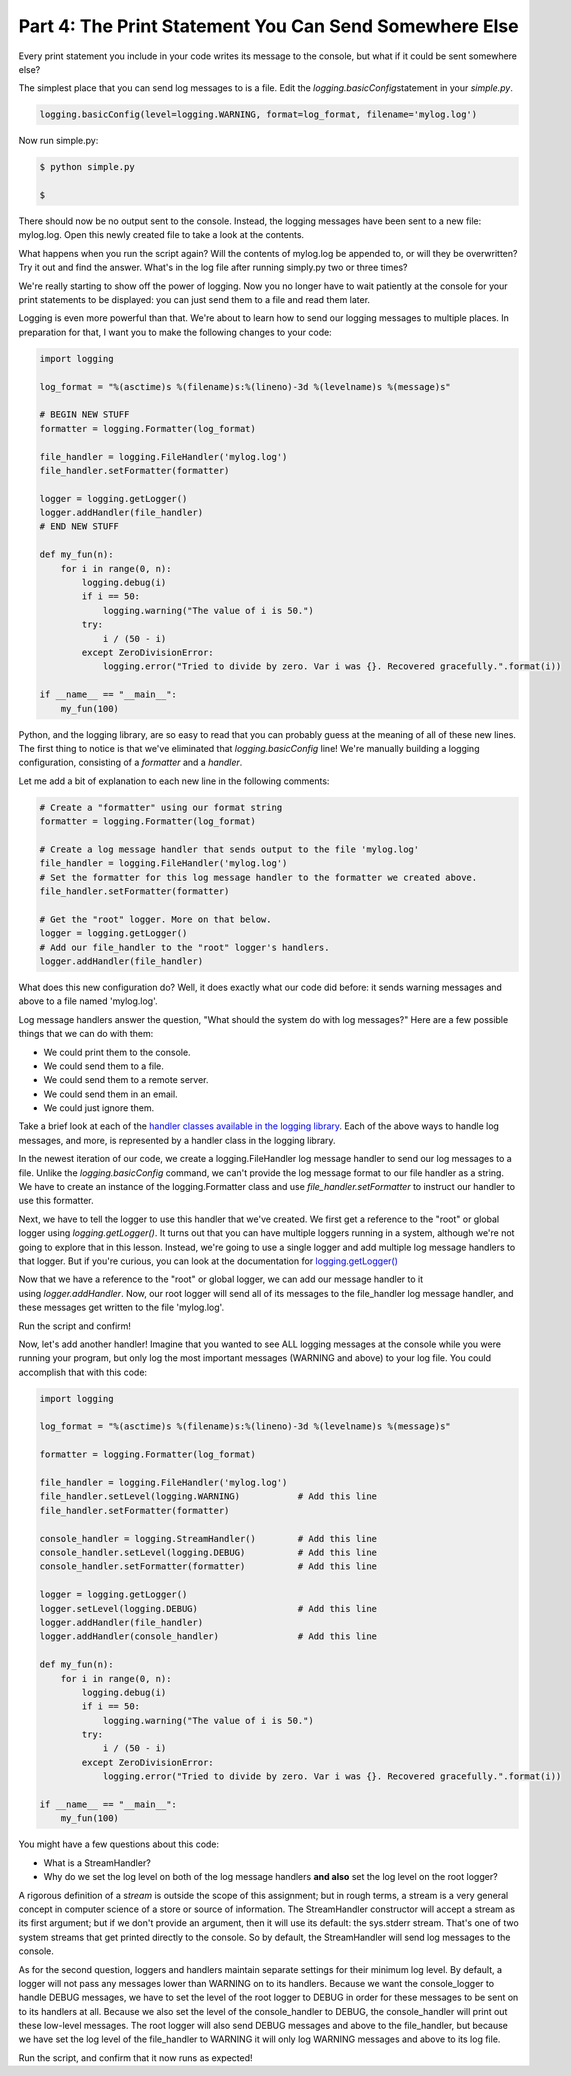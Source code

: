 #######################################################
Part 4: The Print Statement You Can Send Somewhere Else
#######################################################

Every print statement you include in your code writes its message to the
console, but what if it could be sent somewhere else?

The simplest place that you can send log messages to is a file. Edit
the \ *logging.basicConfig*\ statement in your \ *simple.py*.

.. code:: python

    logging.basicConfig(level=logging.WARNING, format=log_format, filename='mylog.log')


Now run simple.py:

.. code:: python

    $ python simple.py

    $

There should now be no output sent to the console. Instead, the logging
messages have been sent to a new file: mylog.log. Open this newly
created file to take a look at the contents.

What happens when you run the script again? Will the contents of
mylog.log be appended to, or will they be overwritten? Try it out and
find the answer. What's in the log file after running simply.py two or
three times?

We're really starting to show off the power of logging. Now you no
longer have to wait patiently at the console for your print statements
to be displayed: you can just send them to a file and read them later.

Logging is even more powerful than that. We're about to learn how to
send our logging messages to multiple places. In preparation for that, I
want you to make the following changes to your code:

.. code:: python

    import logging

    log_format = "%(asctime)s %(filename)s:%(lineno)-3d %(levelname)s %(message)s"

    # BEGIN NEW STUFF
    formatter = logging.Formatter(log_format)

    file_handler = logging.FileHandler('mylog.log')
    file_handler.setFormatter(formatter)

    logger = logging.getLogger()
    logger.addHandler(file_handler)
    # END NEW STUFF

    def my_fun(n):
        for i in range(0, n):
            logging.debug(i)
            if i == 50:
                logging.warning("The value of i is 50.")
            try:
                i / (50 - i)
            except ZeroDivisionError:
                logging.error("Tried to divide by zero. Var i was {}. Recovered gracefully.".format(i))

    if __name__ == "__main__":
        my_fun(100)


Python, and the logging library, are so easy to read that you can
probably guess at the meaning of all of these new lines. The first thing
to notice is that we've eliminated that \ *logging.basicConfig* line!
We're manually building a logging configuration, consisting of
a \ *formatter* and a \ *handler*.

Let me add a bit of explanation to each new line in the following comments:

.. code:: python

    # Create a "formatter" using our format string
    formatter = logging.Formatter(log_format)

    # Create a log message handler that sends output to the file 'mylog.log'
    file_handler = logging.FileHandler('mylog.log')
    # Set the formatter for this log message handler to the formatter we created above.
    file_handler.setFormatter(formatter)

    # Get the "root" logger. More on that below.
    logger = logging.getLogger()
    # Add our file_handler to the "root" logger's handlers.
    logger.addHandler(file_handler)


What does this new configuration do? Well, it does exactly what our code
did before: it sends warning messages and above to a file named
'mylog.log'.

Log message handlers answer the question, "What should the system do
with log messages?" Here are a few possible things that we can do with
them:

-  We could print them to the console.
-  We could send them to a file.
-  We could send them to a remote server.
-  We could send them in an email.
-  We could just ignore them.

Take a brief look at each of the `handler classes available in the
logging
library <https://docs.python.org/3/library/logging.handlers.html>`__.
Each of the above ways to handle log messages, and more, is represented
by a handler class in the logging library.

In the newest iteration of our code, we create a logging.FileHandler log
message handler to send our log messages to a file. Unlike
the \ *logging.basicConfig* command, we can't provide the log message
format to our file handler as a string. We have to create an instance of
the logging.Formatter class and use \ *file_handler.setFormatter* to
instruct our handler to use this formatter.

Next, we have to tell the logger to use this handler that we've created.
We first get a reference to the "root" or global logger
using \ *logging.getLogger()*. It turns out that you can have multiple
loggers running in a system, although we're not going to explore that in
this lesson. Instead, we're going to use a single logger and add
multiple log message handlers to that logger. But if you're curious, you
can look at the documentation
for \ `logging.getLogger() <https://docs.python.org/3/library/logging.html#logging.getLogger>`__

Now that we have a reference to the "root" or global logger, we can add
our message handler to it using \ *logger.addHandler*. Now, our root
logger will send all of its messages to the file_handler log message
handler, and these messages get written to the file 'mylog.log'.

Run the script and confirm!

Now, let's add another handler! Imagine that you wanted to see ALL
logging messages at the console while you were running your program, but
only log the most important messages (WARNING and above) to your log
file. You could accomplish that with this code:

.. code:: python

    import logging

    log_format = "%(asctime)s %(filename)s:%(lineno)-3d %(levelname)s %(message)s"

    formatter = logging.Formatter(log_format)

    file_handler = logging.FileHandler('mylog.log')
    file_handler.setLevel(logging.WARNING)           # Add this line
    file_handler.setFormatter(formatter)

    console_handler = logging.StreamHandler()        # Add this line
    console_handler.setLevel(logging.DEBUG)          # Add this line
    console_handler.setFormatter(formatter)          # Add this line

    logger = logging.getLogger()
    logger.setLevel(logging.DEBUG)                   # Add this line
    logger.addHandler(file_handler)
    logger.addHandler(console_handler)               # Add this line

    def my_fun(n):
        for i in range(0, n):
            logging.debug(i)
            if i == 50:
                logging.warning("The value of i is 50.")
            try:
                i / (50 - i)
            except ZeroDivisionError:
                logging.error("Tried to divide by zero. Var i was {}. Recovered gracefully.".format(i))

    if __name__ == "__main__":
        my_fun(100)


You might have a few questions about this code:

-  What is a StreamHandler?
-  Why do we set the log level on both of the log message
   handlers \ **and also** set the log level on the root logger?

A rigorous definition of a s\ *tream* is outside the scope of this
assignment; but in rough terms, a stream is a very general concept in
computer science of a store or source of information. The StreamHandler
constructor will accept a stream as its first argument; but if we don't
provide an argument, then it will use its default: the sys.stderr
stream. That's one of two system streams that get printed directly to
the console. So by default, the StreamHandler will send log messages to
the console.

As for the second question, loggers and handlers maintain separate
settings for their minimum log level. By default, a logger will not pass
any messages lower than WARNING on to its handlers. Because we want the
console_logger to handle DEBUG messages, we have to set the level of the
root logger to DEBUG in order for these messages to be sent on to its
handlers at all. Because we also set the level of the console_handler to
DEBUG, the console_handler will print out these low-level messages. The
root logger will also send DEBUG messages and above to the file_handler,
but because we have set the log level of the file_handler to WARNING it
will only log WARNING messages and above to its log file.

Run the script, and confirm that it now runs as expected!
